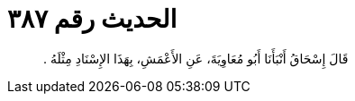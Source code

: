 
= الحديث رقم ٣٨٧

[quote.hadith]
قَالَ إِسْحَاقُ أَنْبَأَنَا أَبُو مُعَاوِيَةَ، عَنِ الأَعْمَشِ، بِهَذَا الإِسْنَادِ مِثْلَهُ ‏.‏